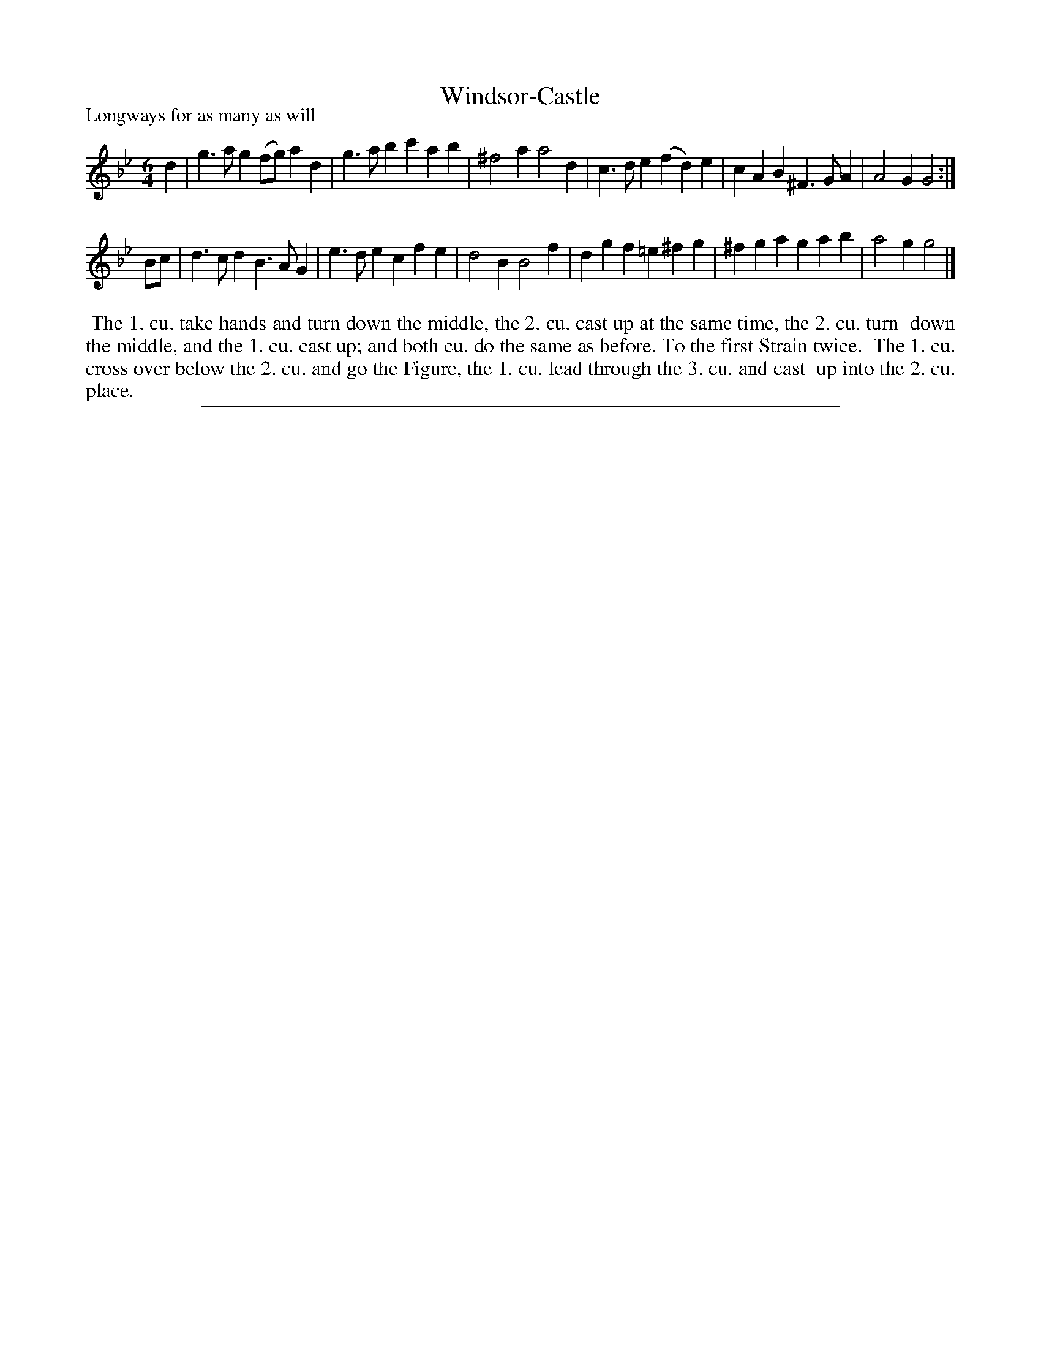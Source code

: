 X: 1
T: Windsor-Castle
P: Longways for as many as will
%R: jig
B: "The Dancing-Master: Containing Directions and Tunes for Dancing" printed by W. Pearson for John Walsh, London ca. 1709
S: 7: DMDfD http://digital.nls.uk/special-collections-of-printed-music/pageturner.cfm?id=89751228 p.56
Z: 2013 John Chambers <jc:trillian.mit.edu>
N: Repeat added to satisfy the "first Strain twice" instruction.
M: 6/4
L: 1/4
K: Gm
% - - - - - - - - - - - - - - - - - - - - - - - - -
d | g>ag (f/g/)ad | g>ab c'ab | ^f2a a2d | c>de (fd)e | cAB ^F>GA | A2G G2 :|
B/c/ | d>cd B>AG | e>de cfe | d2B B2f | dgf =e^fg | ^fga gab | a2g g2 |]
% - - - - - - - - - - - - - - - - - - - - - - - - -
%%begintext align
%% The 1. cu. take hands and turn down the middle, the 2. cu. cast up at the same time, the 2. cu. turn
%% down the middle, and the 1. cu. cast up; and both cu. do the same as before. To the first Strain twice.
%% The 1. cu. cross over below the 2. cu. and go the Figure, the 1. cu. lead through the 3. cu. and cast
%% up into the 2. cu. place.
%%endtext
%%sep 1 8 500
